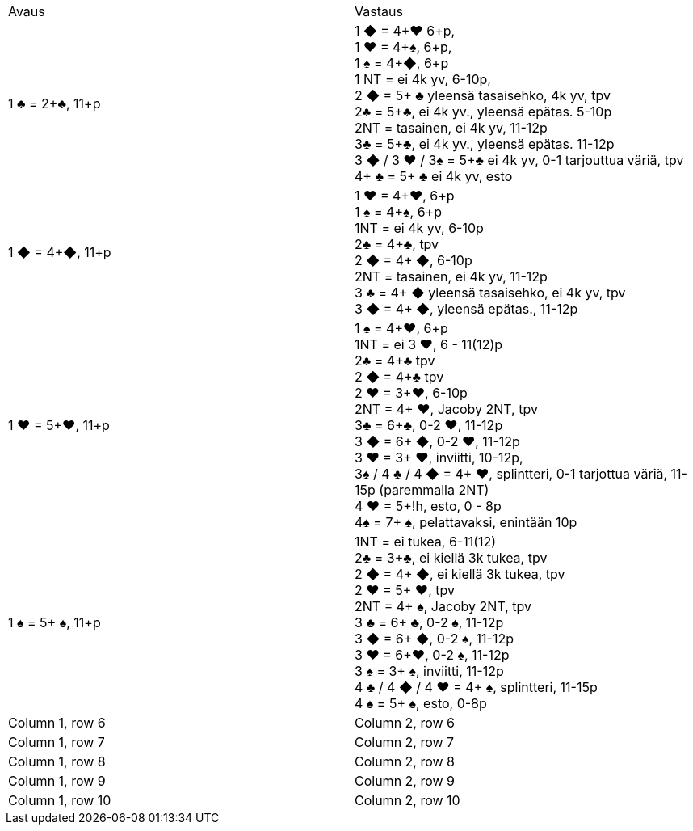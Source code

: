 
|===
| Avaus  | Vastaus
| 1 &clubs; = 2+&clubs;, 11+p
|1 [red]#&#9670;# = 4+[red]#&hearts;# 6+p, +
 1 [red]#&hearts;# = 4+&spades;, 6+p, +
 1 &spades; = 4+[red]#&#9670;#, 6+p +
 1 NT = ei 4k yv, 6-10p,  +
 2 [red]#&#9670;# = 5+ &clubs; yleensä tasaisehko, 4k yv, tpv +
 2&clubs; = 5+&clubs;, ei 4k yv., yleensä epätas. 5-10p +
 2NT = tasainen, ei 4k yv, 11-12p +
 3&clubs; = 5+&clubs;, ei 4k yv., yleensä epätas. 11-12p +
 3 [red]#&#9670;# / 3 [red]#&hearts;# / 3&spades; = 5+&clubs; ei 4k yv, 0-1 tarjouttua väriä, tpv
 4+ &clubs; = 5+ &clubs; ei 4k yv, esto

|1 [red]#&#9670;# = 4+[red]#&#9670;#, 11+p
|1 [red]#&hearts;# = 4+[red]#&hearts;#, 6+p +
 1 &spades; = 4+&spades;, 6+p +
 1NT = ei 4k yv, 6-10p +
 2&clubs; = 4+&clubs;, tpv +
 2 [red]#&#9670;# = 4+ [red]#&#9670;#, 6-10p +
 2NT = tasainen, ei 4k yv, 11-12p +
 3 &clubs; = 4+ [red]#&#9670;# yleensä tasaisehko, ei 4k yv, tpv +
 3 [red]#&#9670;# = 4+ [red]#&#9670;#, yleensä epätas., 11-12p +

| 1 [red]#&hearts;# = 5+[red]#&hearts;#, 11+p
| 1 &spades; = 4+[red]#&hearts;#, 6+p +
  1NT = ei 3 [red]#&hearts;#, 6 - 11(12)p +
  2&clubs; = 4+&clubs; tpv +
  2 [red]#&#9670;# = 4+&clubs; tpv +
  2 [red]#&hearts;# = 3+[red]#&hearts;#, 6-10p +
  2NT = 4+ [red]#&hearts;#, Jacoby 2NT, tpv +
  3&clubs; = 6+&clubs;, 0-2 [red]#&hearts;#, 11-12p +
  3 [red]#&#9670;# = 6+ [red]#&#9670;#, 0-2 [red]#&hearts;#, 11-12p +
  3 [red]#&hearts;# = 3+ [red]#&hearts;#, inviitti, 10-12p, +
  3&spades; / 4 &clubs; / 4 [red]#&#9670;# = 4+ [red]#&hearts;#, splintteri, 0-1 tarjottua väriä, 11-15p (paremmalla 2NT) +
  4 [red]#&hearts;# = 5+!h, esto,  0 - 8p +
  4&spades; = 7+ &spades;, pelattavaksi, enintään 10p +

| 1 &spades; = 5+ &spades;, 11+p
|1NT = ei tukea, 6-11(12) +
 2&clubs; = 3+&clubs;, ei kiellä 3k tukea, tpv +
 2 [red]#&#9670;# = 4+ [red]#&#9670;#, ei kiellä 3k tukea, tpv +
 2 [red]#&hearts;# = 5+ [red]#&hearts;#, tpv +
 2NT = 4+ &spades;, Jacoby 2NT, tpv +
 3 &clubs; = 6+ &clubs;, 0-2 &spades;,  11-12p +
 3 [red]#&#9670;# = 6+ [red]#&#9670;#, 0-2 &spades;, 11-12p +
 3 [red]#&hearts;# = 6+[red]#&hearts;#, 0-2 &spades;, 11-12p +
 3 &spades; = 3+ &spades;, inviitti, 11-12p +
 4 &clubs; / 4 [red]#&#9670;# / 4 [red]#&hearts;# = 4+ &spades;, splintteri, 11-15p +
 4 &spades; = 5+ &spades;, esto, 0-8p
|Column 1, row 6
|Column 2, row 6

|Column 1, row 7
|Column 2, row 7

|Column 1, row 8
|Column 2, row 8

|Column 1, row 9
|Column 2, row 9

|Column 1, row 10
|Column 2, row 10
|===
